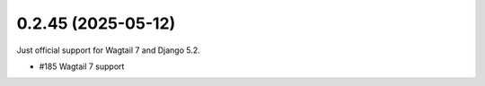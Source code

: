 0.2.45 (2025-05-12)
-------------------

Just official support for Wagtail 7 and Django 5.2.

- #185 Wagtail 7 support
